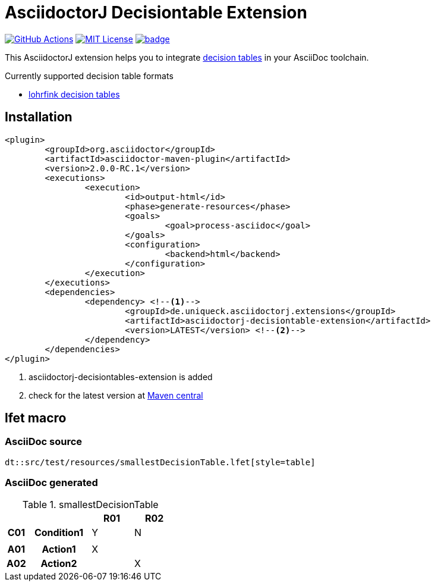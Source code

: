 :icons: font
= AsciidoctorJ Decisiontable Extension

image:https://github.com/uniqueck/asciidoctorj-decisiontable-extension/actions/workflows/ci.yaml/badge.svg?branch=master["GitHub Actions", link="https://github.com/uniqueck/asciidoctorj-decisiontable-extension/actions/workflows/ci.yaml?branch=master"]
image:https://img.shields.io/badge/License-MIT-yellow.svg["MIT License", link="https://opensource.org/licenses/MIT"]
image:https://maven-badges.herokuapp.com/maven-central/de.uniqueck.asciidoctorj.extensions/asciidoctorj-decisiontable-extension/badge.svg?style=plastic[link="https://maven-badges.herokuapp.com/maven-central/de.uniqueck.asciidoctorj.extensions/asciidoctorj-decisiontable-extension"]

This AsciidoctorJ extension helps you to integrate https://www.lohrfink.de/de/startseite/[decision tables] in your AsciiDoc toolchain.

Currently supported decision table formats

* https://www.lohrfink.de/de/startseite/[lohrfink decision tables]

== Installation

[source, xml]
----
<plugin>
	<groupId>org.asciidoctor</groupId>
	<artifactId>asciidoctor-maven-plugin</artifactId>
	<version>2.0.0-RC.1</version>
	<executions>
		<execution>
			<id>output-html</id>
			<phase>generate-resources</phase>
			<goals>
				<goal>process-asciidoc</goal>
			</goals>
			<configuration>
				<backend>html</backend>
			</configuration>
		</execution>
	</executions>
	<dependencies>
		<dependency> <!--1-->
			<groupId>de.uniqueck.asciidoctorj.extensions</groupId>
			<artifactId>asciidoctorj-decisiontable-extension</artifactId>
			<version>LATEST</version> <!--2-->
		</dependency>
	</dependencies>
</plugin>
----

<1> asciidoctorj-decisiontables-extension is added
<2> check for the latest version at https://maven-badges.herokuapp.com/maven-central/de.uniqueck.asciidoctorj.extensions/asciidoctorj-decisiontable-extension[Maven central]

== lfet macro

=== AsciiDoc source
[source, asciidoc]
----
dt::src/test/resources/smallestDecisionTable.lfet[style=table]
----

=== AsciiDoc generated
.smallestDecisionTable
[width="100%",options=header,cols="1,3,2,2",frame=none,grid=all]
|====
2+|
^.^|R01
^.^|R02
^.^h|C01
.^h|Condition1
^.^|Y
^.^|N
4+|
^.^h|A01
.^h|Action1
^.^|X
^.^|
^.^h|A02
.^h|Action2
^.^|
^.^|X
|====

